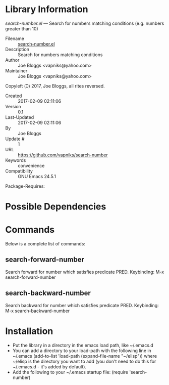 * Library Information
 /search-number.el/ --- Search for numbers matching conditions (e.g. numbers greater than 10)

 - Filename :: [[file:search-number.el][search-number.el]]
 - Description :: Search for numbers matching conditions
 - Author :: Joe Bloggs <vapniks@yahoo.com>
 - Maintainer :: Joe Bloggs <vapniks@yahoo.com>
Copyleft (Ↄ) 2017, Joe Bloggs, all rites reversed.
 - Created :: 2017-02-09 02:11:06
 - Version :: 0.1
 - Last-Updated :: 2017-02-09 02:11:06
 -           By :: Joe Bloggs
 -     Update # :: 1
 - URL :: https://github.com/vapniks/search-number
 - Keywords :: convenience
 - Compatibility :: GNU Emacs 24.5.1
Package-Requires:  

* Possible Dependencies

* Commands
Below is a complete list of commands:

** search-forward-number
Search forward for number which satisfies predicate PRED.
Keybinding: M-x search-forward-number
** search-backward-number
Search backward for number which satisfies predicate PRED.
Keybinding: M-x search-backward-number

* Installation

 - Put the library in a directory in the emacs load path, like ~/.emacs.d
 - You can add a directory to your load-path with the following line in ~/.emacs
   (add-to-list 'load-path (expand-file-name "~/elisp"))
   where ~/elisp is the directory you want to add 
   (you don't need to do this for ~/.emacs.d - it's added by default).
 - Add the following to your ~/.emacs startup file: (require 'search-number)

